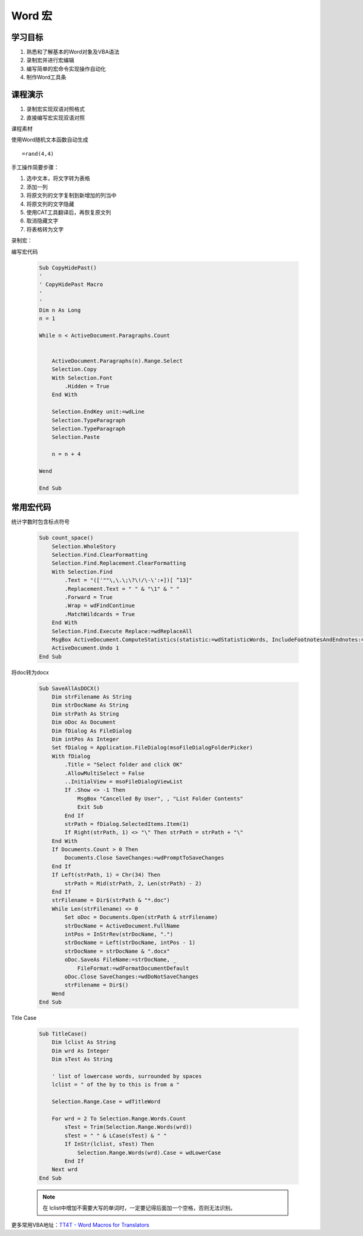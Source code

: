 ==================
Word 宏
==================

学习目标
===============

#. 熟悉和了解基本的Word对象及VBA语法
#. 录制宏并进行宏编辑
#. 编写简单的宏命令实现操作自动化
#. 制作Word工具条

课程演示
==========

#. 录制宏实现双语对照格式
#. 直接编写宏实现双语对照


课程素材

使用Word随机文本函数自动生成

::

    =rand(4,4)


手工操作简要步骤：

#. 选中文本，将文字转为表格
#. 添加一列
#. 将原文列的文字复制到新增加的列当中
#. 将原文列的文字隐藏
#. 使用CAT工具翻译后，再恢复原文列
#. 取消隐藏文字
#. 将表格转为文字


录制宏：


编写宏代码

 .. code-block:: vba

    Sub CopyHidePast()
    '
    ' CopyHidePast Macro
    '
    '
    Dim n As Long
    n = 1

    While n < ActiveDocument.Paragraphs.Count


        ActiveDocument.Paragraphs(n).Range.Select
        Selection.Copy
        With Selection.Font
            .Hidden = True
        End With
        
        Selection.EndKey unit:=wdLine
        Selection.TypeParagraph
        Selection.TypeParagraph
        Selection.Paste
        
        n = n + 4

    Wend

    End Sub



常用宏代码
===============

统计字数时包含标点符号

 .. code-block:: vba

    Sub count_space()
        Selection.WholeStory
        Selection.Find.ClearFormatting
        Selection.Find.Replacement.ClearFormatting
        With Selection.Find
            .Text = "(['""\,\.\;\?\!/\-\':+])[ ^13]"
            .Replacement.Text = " " & "\1" & " "
            .Forward = True
            .Wrap = wdFindContinue
            .MatchWildcards = True
        End With
        Selection.Find.Execute Replace:=wdReplaceAll
        MsgBox ActiveDocument.ComputeStatistics(statistic:=wdStatisticWords, IncludeFootnotesAndEndnotes:=True) & "words"
        ActiveDocument.Undo 1
    End Sub

将doc转为docx

 .. code-block:: vba

    Sub SaveAllAsDOCX()
        Dim strFilename As String
        Dim strDocName As String
        Dim strPath As String
        Dim oDoc As Document
        Dim fDialog As FileDialog
        Dim intPos As Integer
        Set fDialog = Application.FileDialog(msoFileDialogFolderPicker)
        With fDialog
            .Title = "Select folder and click OK"
            .AllowMultiSelect = False
            ..InitialView = msoFileDialogViewList
            If .Show <> -1 Then
                MsgBox "Cancelled By User", , "List Folder Contents"
                Exit Sub
            End If
            strPath = fDialog.SelectedItems.Item(1)
            If Right(strPath, 1) <> "\" Then strPath = strPath + "\"
        End With
        If Documents.Count > 0 Then
            Documents.Close SaveChanges:=wdPromptToSaveChanges
        End If
        If Left(strPath, 1) = Chr(34) Then
            strPath = Mid(strPath, 2, Len(strPath) - 2)
        End If
        strFilename = Dir$(strPath & "*.doc")
        While Len(strFilename) <> 0
            Set oDoc = Documents.Open(strPath & strFilename)
            strDocName = ActiveDocument.FullName
            intPos = InStrRev(strDocName, ".")
            strDocName = Left(strDocName, intPos - 1)
            strDocName = strDocName & ".docx"
            oDoc.SaveAs FileName:=strDocName, _
                FileFormat:=wdFormatDocumentDefault
            oDoc.Close SaveChanges:=wdDoNotSaveChanges
            strFilename = Dir$()
        Wend
    End Sub

Title Case 

 .. code-block:: vba

    Sub TitleCase()
        Dim lclist As String
        Dim wrd As Integer
        Dim sTest As String

        ' list of lowercase words, surrounded by spaces
        lclist = " of the by to this is from a "

        Selection.Range.Case = wdTitleWord

        For wrd = 2 To Selection.Range.Words.Count
            sTest = Trim(Selection.Range.Words(wrd))
            sTest = " " & LCase(sTest) & " "
            If InStr(lclist, sTest) Then
                Selection.Range.Words(wrd).Case = wdLowerCase
            End If
        Next wrd
    End Sub

 .. note::

    在 lclist中增加不需要大写的单词时，一定要记得后面加一个空格，否则无法识别。



更多常用VBA地址：`TT4T - Word Macros for Translators <http://necco.ca/dv/word_macros.htm>`_
